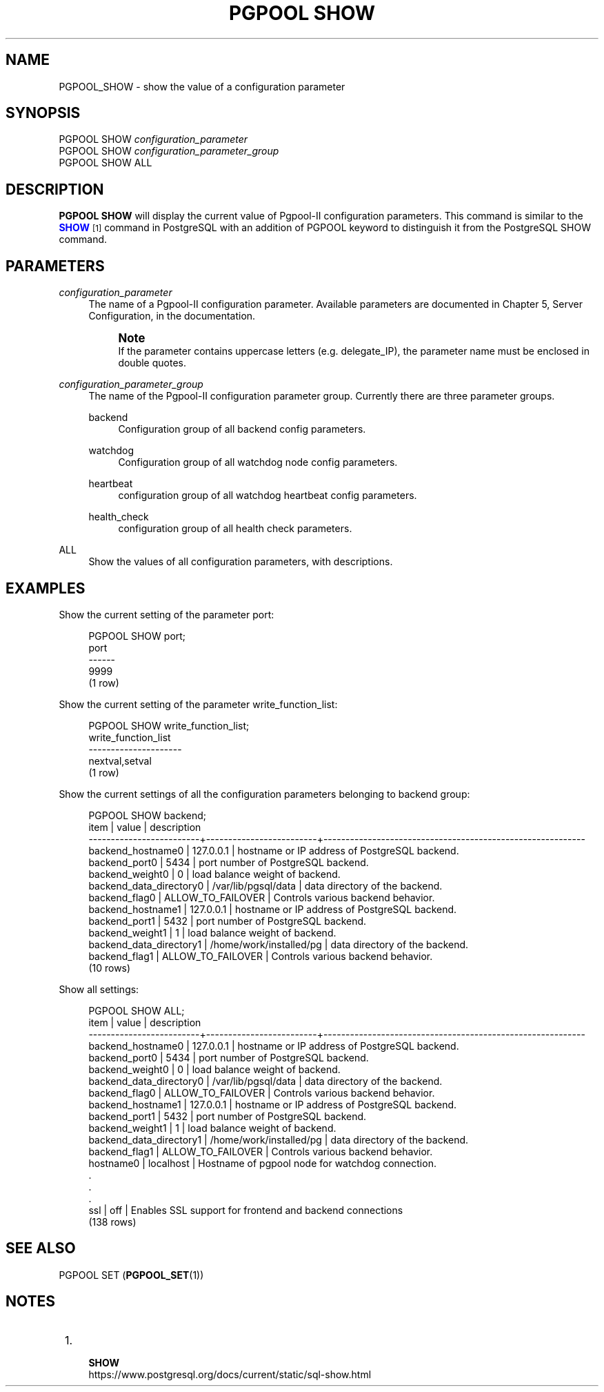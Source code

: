 '\" t
.\"     Title: PGPOOL SHOW
.\"    Author: The Pgpool Global Development Group
.\" Generator: DocBook XSL Stylesheets v1.78.1 <http://docbook.sf.net/>
.\"      Date: 2021
.\"    Manual: pgpool-II 4.2.7 Documentation
.\"    Source: pgpool-II 4.2.7
.\"  Language: English
.\"
.TH "PGPOOL SHOW" "1" "2021" "pgpool-II 4.2.7" "pgpool-II 4.2.7 Documentation"
.\" -----------------------------------------------------------------
.\" * Define some portability stuff
.\" -----------------------------------------------------------------
.\" ~~~~~~~~~~~~~~~~~~~~~~~~~~~~~~~~~~~~~~~~~~~~~~~~~~~~~~~~~~~~~~~~~
.\" http://bugs.debian.org/507673
.\" http://lists.gnu.org/archive/html/groff/2009-02/msg00013.html
.\" ~~~~~~~~~~~~~~~~~~~~~~~~~~~~~~~~~~~~~~~~~~~~~~~~~~~~~~~~~~~~~~~~~
.ie \n(.g .ds Aq \(aq
.el       .ds Aq '
.\" -----------------------------------------------------------------
.\" * set default formatting
.\" -----------------------------------------------------------------
.\" disable hyphenation
.nh
.\" disable justification (adjust text to left margin only)
.ad l
.\" -----------------------------------------------------------------
.\" * MAIN CONTENT STARTS HERE *
.\" -----------------------------------------------------------------
.SH "NAME"
PGPOOL_SHOW \- show the value of a configuration parameter
.SH "SYNOPSIS"
.sp
.nf
   PGPOOL SHOW \fIconfiguration_parameter\fR
   PGPOOL SHOW \fIconfiguration_parameter_group\fR
   PGPOOL SHOW ALL
  
.fi
.SH "DESCRIPTION"
.PP
\fBPGPOOL SHOW\fR
will display the current value of
Pgpool\-II
configuration parameters\&. This command is similar to the
\m[blue]\fB\fBSHOW\fR\fR\m[]\&\s-2\u[1]\d\s+2
command in PostgreSQL with an addition of
PGPOOL
keyword to distinguish it from the PostgreSQL SHOW command\&.
.SH "PARAMETERS"
.PP
\fIconfiguration_parameter\fR
.RS 4
The name of a
Pgpool\-II
configuration parameter\&. Available parameters are documented in
Chapter 5, Server Configuration, in the documentation\&.
.if n \{\
.sp
.\}
.RS 4
.it 1 an-trap
.nr an-no-space-flag 1
.nr an-break-flag 1
.br
.ps +1
\fBNote\fR
.ps -1
.br
If the parameter contains uppercase letters (e\&.g\&.
delegate_IP), the parameter name must be enclosed in double quotes\&.
.sp .5v
.RE
.RE
.PP
\fIconfiguration_parameter_group\fR
.RS 4
The name of the
Pgpool\-II
configuration parameter group\&. Currently there are three parameter groups\&.
.PP
backend
.RS 4
Configuration group of all backend config parameters\&.
.RE
.PP
watchdog
.RS 4
Configuration group of all watchdog node config parameters\&.
.RE
.PP
heartbeat
.RS 4
configuration group of all watchdog heartbeat config parameters\&.
.RE
.PP
health_check
.RS 4
configuration group of all health check parameters\&.
.RE
.RE
.PP
ALL
.RS 4
Show the values of all configuration parameters, with descriptions\&.
.RE
.SH "EXAMPLES"
.PP
Show the current setting of the parameter
port:
.sp
.if n \{\
.RS 4
.\}
.nf
PGPOOL SHOW port;
port
\-\-\-\-\-\-
9999
(1 row)
    
.fi
.if n \{\
.RE
.\}
.PP
Show the current setting of the parameter
write_function_list:
.sp
.if n \{\
.RS 4
.\}
.nf
PGPOOL SHOW write_function_list;
write_function_list
\-\-\-\-\-\-\-\-\-\-\-\-\-\-\-\-\-\-\-\-\-
nextval,setval
(1 row)
    
.fi
.if n \{\
.RE
.\}
.PP
Show the current settings of all the configuration parameters belonging to backend group:
.sp
.if n \{\
.RS 4
.\}
.nf
PGPOOL SHOW backend;
item                     |          value          |              description
\-\-\-\-\-\-\-\-\-\-\-\-\-\-\-\-\-\-\-\-\-\-\-\-\-+\-\-\-\-\-\-\-\-\-\-\-\-\-\-\-\-\-\-\-\-\-\-\-\-\-+\-\-\-\-\-\-\-\-\-\-\-\-\-\-\-\-\-\-\-\-\-\-\-\-\-\-\-\-\-\-\-\-\-\-\-\-\-\-\-\-\-\-\-\-\-\-\-\-\-\-\-\-\-\-\-\-\-\-\-
backend_hostname0        | 127\&.0\&.0\&.1               | hostname or IP address of PostgreSQL backend\&.
backend_port0            | 5434                    | port number of PostgreSQL backend\&.
backend_weight0          | 0                       | load balance weight of backend\&.
backend_data_directory0  | /var/lib/pgsql/data     | data directory of the backend\&.
backend_flag0            | ALLOW_TO_FAILOVER       | Controls various backend behavior\&.
backend_hostname1        | 127\&.0\&.0\&.1               | hostname or IP address of PostgreSQL backend\&.
backend_port1            | 5432                    | port number of PostgreSQL backend\&.
backend_weight1          | 1                       | load balance weight of backend\&.
backend_data_directory1  | /home/work/installed/pg | data directory of the backend\&.
backend_flag1            | ALLOW_TO_FAILOVER       | Controls various backend behavior\&.
(10 rows)
   
.fi
.if n \{\
.RE
.\}
.PP
Show all settings:
.sp
.if n \{\
.RS 4
.\}
.nf
PGPOOL SHOW ALL;
item                     |          value          |              description
\-\-\-\-\-\-\-\-\-\-\-\-\-\-\-\-\-\-\-\-\-\-\-\-\-+\-\-\-\-\-\-\-\-\-\-\-\-\-\-\-\-\-\-\-\-\-\-\-\-\-+\-\-\-\-\-\-\-\-\-\-\-\-\-\-\-\-\-\-\-\-\-\-\-\-\-\-\-\-\-\-\-\-\-\-\-\-\-\-\-\-\-\-\-\-\-\-\-\-\-\-\-\-\-\-\-\-\-\-\-
backend_hostname0        | 127\&.0\&.0\&.1               | hostname or IP address of PostgreSQL backend\&.
backend_port0            | 5434                    | port number of PostgreSQL backend\&.
backend_weight0          | 0                       | load balance weight of backend\&.
backend_data_directory0  | /var/lib/pgsql/data     | data directory of the backend\&.
backend_flag0            | ALLOW_TO_FAILOVER       | Controls various backend behavior\&.
backend_hostname1        | 127\&.0\&.0\&.1               | hostname or IP address of PostgreSQL backend\&.
backend_port1            | 5432                    | port number of PostgreSQL backend\&.
backend_weight1          | 1                       | load balance weight of backend\&.
backend_data_directory1  | /home/work/installed/pg | data directory of the backend\&.
backend_flag1            | ALLOW_TO_FAILOVER       | Controls various backend behavior\&.
hostname0                | localhost               | Hostname of pgpool node for watchdog connection\&.
\&.
\&.
\&.
ssl                      | off                     | Enables SSL support for frontend and backend connections
(138 rows)
   
.fi
.if n \{\
.RE
.\}
.SH "SEE ALSO"
PGPOOL SET (\fBPGPOOL_SET\fR(1))
.SH "NOTES"
.IP " 1." 4
    \fBSHOW\fR
.RS 4
\%https://www.postgresql.org/docs/current/static/sql-show.html
.RE
